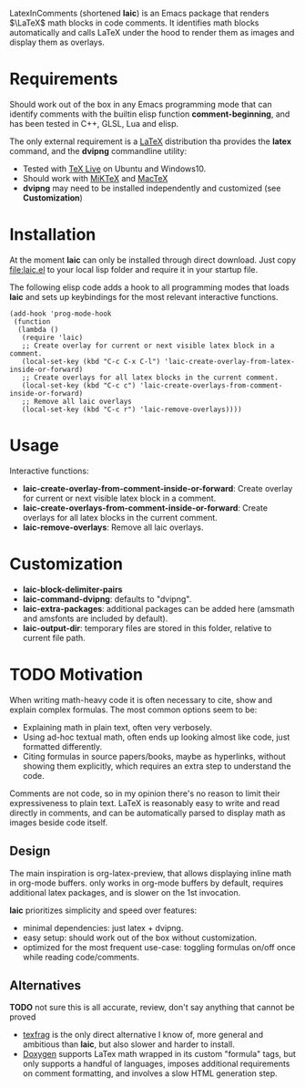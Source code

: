 LatexInComments (shortened *laic*) is an Emacs package that renders
$\LaTeX$ math blocks in code comments. It identifies math blocks
automatically and calls LaTeX under the hood to render them as images
and display them as overlays.

#+html: <p align="center"> <img src="laic_cpp_example.gif" width="75%" title"LaTeX in C++ comments"/> </p>

* Requirements

Should work out of the box in any Emacs programming mode that can
identify comments with the builtin elisp function *comment-beginning*,
and has been tested in C++, GLSL, Lua and elisp.

The only external requirement is a [[https://www.latex-project.org/][LaTeX]] distribution tha provides the
*latex* command, and the *dvipng* commandline utility:
- Tested with [[https://en.wikipedia.org/wiki/TeX_Live][TeX Live]] on Ubuntu and Windows10.
- Should work with [[https://miktex.org/][MiKTeX]] and [[https://www.tug.org/mactex/][MacTeX]]
- *dvipng* may need to be installed independently and customized (see *Customization*)

* Installation

At the moment *laic* can only be installed through direct
download. Just copy [[file:laic.el]] to your local lisp folder and require
it in your startup file.

The following elisp code adds a hook to all programming modes that
loads *laic* and sets up keybindings for the most relevant interactive
functions.
#+BEGIN_SRC elisp
  (add-hook 'prog-mode-hook
   (function
    (lambda ()
     (require 'laic)
     ;; Create overlay for current or next visible latex block in a comment.
     (local-set-key (kbd "C-c C-x C-l") 'laic-create-overlay-from-latex-inside-or-forward)
     ;; Create overlays for all latex blocks in the current comment.
     (local-set-key (kbd "C-c c") 'laic-create-overlays-from-comment-inside-or-forward)
     ;; Remove all laic overlays
     (local-set-key (kbd "C-c r") 'laic-remove-overlays))))
#+END_SRC

* Usage

Interactive functions:
- *laic-create-overlay-from-comment-inside-or-forward*: Create overlay for current or next visible latex block in a comment.
- *laic-create-overlays-from-comment-inside-or-forward*: Create overlays for all latex blocks in the current comment.
- *laic-remove-overlays*: Remove all laic overlays.

* Customization

- *laic-block-delimiter-pairs*
- *laic-command-dvipng*: defaults to "dvipng".
- *laic-extra-packages*: additional packages can be added here (amsmath and amsfonts are included by default).
- *laic-output-dir*: temporary files are stored in this folder, relative to current file path.

* TODO Motivation
When writing math-heavy code it is often necessary to cite, show and
explain complex formulas. The most common options seem to be:
- Explaining math in plain text, often very verbosely.
- Using ad-hoc textual math, often ends up looking almost like
  code, just formatted differently.
- Citing formulas in source papers/books, maybe as hyperlinks,
  without showing them explicitly, which requires an extra step to
  understand the code.

Comments are not code, so in my opinion there's no reason to limit
their expressiveness to plain text. LaTeX is reasonably easy to
write and read directly in comments, and can be automatically parsed
to display math as images beside code itself.

** Design

The main inspiration is org-latex-preview, that allows displaying
inline math in org-mode buffers. only works in org-mode buffers by
default, requires additional latex packages, and is slower on the 1st
invocation.

*laic* prioritizes simplicity and speed over features:
- minimal dependencies: just latex + dvipng.
- easy setup: should work out of the box without customization.
- optimized for the most frequent use-case: toggling formulas on/off
  once while reading code/comments.

** Alternatives
*TODO* not sure this is all accurate, review, don't say anything that
 cannot be proved
- [[https://github.com/TobiasZawada/texfrag][texfrag]] is the only direct alternative I know of, more general and
  ambitious than *laic*, but also slower and harder to install.
- [[https://www.doxygen.nl/manual/formulas.html][Doxygen]] supports LaTex math wrapped in its custom "formula" tags,
  but only supports a handful of languages, imposes additional
  requirements on comment formatting, and involves a slow HTML
  generation step.
